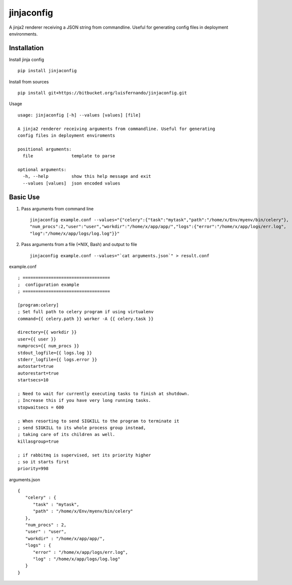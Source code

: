 jinjaconfig
===========

A jinja2 renderer receiving a JSON string from commandline. Useful for generating config files in deployment
environments.


Installation
------------
Install jinja config ::

    pip install jinjaconfig

Install from sources ::

    pip install git+https://bitbucket.org/luisfernando/jinjaconfig.git

Usage ::

    usage: jinjaconfig [-h] --values [values] [file]

    A jinja2 renderer receiving arguments from commandline. Useful for generating
    config files in deployment enviroments

    positional arguments:
      file               template to parse

    optional arguments:
      -h, --help         show this help message and exit
      --values [values]  json encoded values

Basic Use
---------

1. Pass arguments from command line ::

    jinjaconfig example.conf --values="{"celery":{"task":"mytask","path":"/home/x/Env/myenv/bin/celery"},
    "num_procs":2,"user":"user","workdir":"/home/x/app/app/","logs":{"error":"/home/x/app/logs/err.log",
    "log":"/home/x/app/logs/log.log"}}"

2. Pass arguments from a file (\*NIX, Bash) and output to file ::

    jinjaconfig example.conf --values="`cat arguments.json`" > result.conf

example.conf ::

    ; ==================================
    ;  configuration example
    ; ==================================

    [program:celery]
    ; Set full path to celery program if using virtualenv
    command={{ celery.path }} worker -A {{ celery.task }}

    directory={{ workdir }}
    user={{ user }}
    numprocs={{ num_procs }}
    stdout_logfile={{ logs.log }}
    stderr_logfile={{ logs.error }}
    autostart=true
    autorestart=true
    startsecs=10

    ; Need to wait for currently executing tasks to finish at shutdown.
    ; Increase this if you have very long running tasks.
    stopwaitsecs = 600

    ; When resorting to send SIGKILL to the program to terminate it
    ; send SIGKILL to its whole process group instead,
    ; taking care of its children as well.
    killasgroup=true

    ; if rabbitmq is supervised, set its priority higher
    ; so it starts first
    priority=998

arguments.json ::

    {
       "celery" : {
          "task" : "mytask",
          "path" : "/home/x/Env/myenv/bin/celery"
       },
       "num_procs" : 2,
       "user" : "user",
       "workdir" : "/home/x/app/app/",
       "logs" : {
          "error" : "/home/x/app/logs/err.log",
          "log" : "/home/x/app/logs/log.log"
       }
    }


